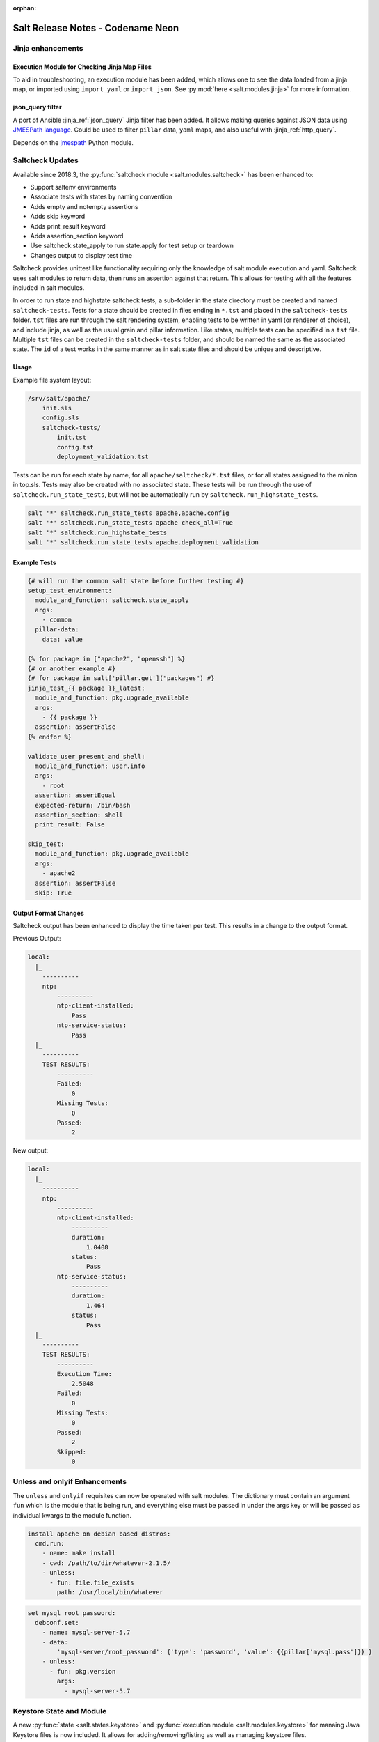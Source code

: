 :orphan:

==================================
Salt Release Notes - Codename Neon
==================================


Jinja enhancements
==================

Execution Module for Checking Jinja Map Files
---------------------------------------------

To aid in troubleshooting, an execution module has been added, which allows one
to see the data loaded from a jinja map, or imported using ``import_yaml`` or
``import_json``. See :py:mod:`here <salt.modules.jinja>` for more information.

json_query filter
-----------------

A port of Ansible :jinja_ref:`json_query` Jinja filter has been added. It allows
making queries against JSON data using `JMESPath language`_. Could be used to
filter ``pillar`` data, ``yaml`` maps, and also useful with :jinja_ref:`http_query`.

Depends on the `jmespath`_ Python module.

.. _`JMESPath language`: http://jmespath.org/
.. _`jmespath`: https://github.com/jmespath/jmespath.py

Saltcheck Updates
=================

Available since 2018.3, the :py:func:`saltcheck module <salt.modules.saltcheck>`
has been enhanced to:

* Support saltenv environments
* Associate tests with states by naming convention
* Adds empty and notempty assertions
* Adds skip keyword
* Adds print_result keyword
* Adds assertion_section keyword
* Use saltcheck.state_apply to run state.apply for test setup or teardown
* Changes output to display test time

Saltcheck provides unittest like functionality requiring only the knowledge of
salt module execution and yaml. Saltcheck uses salt modules to return data, then
runs an assertion against that return. This allows for testing with all the
features included in salt modules.

In order to run state and highstate saltcheck tests, a sub-folder in the state directory
must be created and named ``saltcheck-tests``. Tests for a state should be created in files
ending in ``*.tst`` and placed in the ``saltcheck-tests`` folder. ``tst`` files are run
through the salt rendering system, enabling tests to be written in yaml (or renderer of choice),
and include jinja, as well as the usual grain and pillar information. Like states, multiple tests can
be specified in a ``tst`` file. Multiple ``tst`` files can be created in the ``saltcheck-tests``
folder, and should be named the same as the associated state. The ``id`` of a test works in the
same manner as in salt state files and should be unique and descriptive.

Usage
-----

Example file system layout:

.. code-block:: text

    /srv/salt/apache/
        init.sls
        config.sls
        saltcheck-tests/
            init.tst
            config.tst
            deployment_validation.tst

Tests can be run for each state by name, for all ``apache/saltcheck/*.tst`` files,
or for all states assigned to the minion in top.sls. Tests may also be created
with no associated state. These tests will be run through the use of
``saltcheck.run_state_tests``, but will not be automatically run by
``saltcheck.run_highstate_tests``.

.. code-block:: bash

    salt '*' saltcheck.run_state_tests apache,apache.config
    salt '*' saltcheck.run_state_tests apache check_all=True
    salt '*' saltcheck.run_highstate_tests
    salt '*' saltcheck.run_state_tests apache.deployment_validation

Example Tests
-------------

.. code-block:: jinja

    {# will run the common salt state before further testing #}
    setup_test_environment:
      module_and_function: saltcheck.state_apply
      args:
        - common
      pillar-data:
        data: value

    {% for package in ["apache2", "openssh"] %}
    {# or another example #}
    {# for package in salt['pillar.get']("packages") #}
    jinja_test_{{ package }}_latest:
      module_and_function: pkg.upgrade_available
      args:
        - {{ package }}
      assertion: assertFalse
    {% endfor %}

    validate_user_present_and_shell:
      module_and_function: user.info
      args:
        - root
      assertion: assertEqual
      expected-return: /bin/bash
      assertion_section: shell
      print_result: False

    skip_test:
      module_and_function: pkg.upgrade_available
      args:
        - apache2
      assertion: assertFalse
      skip: True

Output Format Changes
---------------------

Saltcheck output has been enhanced to display the time taken per test. This results
in a change to the output format.

Previous Output:

.. code-block:: text

  local:
    |_
      ----------
      ntp:
          ----------
          ntp-client-installed:
              Pass
          ntp-service-status:
              Pass
    |_
      ----------
      TEST RESULTS:
          ----------
          Failed:
              0
          Missing Tests:
              0
          Passed:
              2

New output:

.. code-block:: text

  local:
    |_
      ----------
      ntp:
          ----------
          ntp-client-installed:
              ----------
              duration:
                  1.0408
              status:
                  Pass
          ntp-service-status:
              ----------
              duration:
                  1.464
              status:
                  Pass
    |_
      ----------
      TEST RESULTS:
          ----------
          Execution Time:
              2.5048
          Failed:
              0
          Missing Tests:
              0
          Passed:
              2
          Skipped:
              0

Unless and onlyif Enhancements
==============================

The ``unless`` and ``onlyif`` requisites can now be operated with salt modules.
The dictionary must contain an argument ``fun`` which is the module that is
being run, and everything else must be passed in under the args key or will be
passed as individual kwargs to the module function.

.. code-block:: yaml

  install apache on debian based distros:
    cmd.run:
      - name: make install
      - cwd: /path/to/dir/whatever-2.1.5/
      - unless:
        - fun: file.file_exists
          path: /usr/local/bin/whatever

.. code-block:: yaml

  set mysql root password:
    debconf.set:
      - name: mysql-server-5.7
      - data:
          'mysql-server/root_password': {'type': 'password', 'value': {{pillar['mysql.pass']}} }
      - unless:
        - fun: pkg.version
          args:
            - mysql-server-5.7


Keystore State and Module
=========================

A new :py:func:`state <salt.states.keystore>` and
:py:func:`execution module <salt.modules.keystore>` for manaing Java
Keystore files is now included. It allows for adding/removing/listing
as well as managing keystore files.

.. code-block:: bash

  # salt-call keystore.list /path/to/keystore.jks changeit
  local:
    |_
      ----------
      alias:
          hostname1
      expired:
          True
      sha1:
          CB:5E:DE:50:57:99:51:87:8E:2E:67:13:C5:3B:E9:38:EB:23:7E:40
      type:
          TrustedCertEntry
      valid_start:
          August 22 2012
      valid_until:
          August 21 2017

.. code-block:: yaml

  define_keystore:
    keystore.managed:
      - name: /tmp/statestore.jks
      - passphrase: changeit
      - force_remove: True
      - entries:
        - alias: hostname1
          certificate: /tmp/testcert.crt
        - alias: remotehost
          certificate: /tmp/512.cert
          private_key: /tmp/512.key
        - alias: stringhost
          certificate: |
            -----BEGIN CERTIFICATE-----
            MIICEjCCAX
            Hn+GmxZA
            -----END CERTIFICATE-----


XML State and Module
====================

A new :py:func:`state <salt.states.xml>` and
:py:func:`execution module <salt.modules.xml>` for editing XML files is
now included. Currently it allows for editing values from an xpath query, or
editing XML IDs.

.. code-block:: bash

  # salt-call xml.set_attribute /tmp/test.xml ".//actor[@id='3']" editedby "Jane Doe"
  local:
      True
  # salt-call xml.get_attribute /tmp/test.xml ".//actor[@id='3']"
  local:
      ----------
      editedby:
          Jane Doe
      id:
          3
  # salt-call xml.get_value /tmp/test.xml ".//actor[@id='2']"
  local:
      Liam Neeson
  # salt-call xml.set_value /tmp/test.xml ".//actor[@id='2']" "Patrick Stewart"
  local:
      True
  # salt-call xml.get_value /tmp/test.xml ".//actor[@id='2']"
  local:
      Patrick Stewart

.. code-block:: yaml

    ensure_value_true:
      xml.value_present:
        - name: /tmp/test.xml
        - xpath: .//actor[@id='1']
        - value: William Shatner

Slot Syntax Updates
===================

The slot syntax has been updated to support parsing dictionary responses and to append text.

.. code-block:: yaml

  demo dict parsing and append:
    test.configurable_test_state:
      - name: slot example
      - changes: False
      - comment: __slot__:salt:test.arg(shell="/bin/bash").kwargs.shell ~ /appended

.. code-block:: none

  local:
    ----------
          ID: demo dict parsing and append
    Function: test.configurable_test_state
        Name: slot example
      Result: True
     Comment: /bin/bash/appended
     Started: 09:59:58.623575
    Duration: 1.229 ms
     Changes:

State Changes
=============

- The :py:func:`file.rename <salt.states.file.rename>` state will now return a
  ``True`` result (and make no changes) when the destination file already
  exists, and ``Force`` is not set to ``True``. In previous releases, a
  ``False`` result would be returned, but this meant that subsequent runs of
  the state would fail due to the destination file being present.

- The :py:func:`file.managed <salt.states.file.managed>` state now supports
  setting selinux contexts.

  .. code-block:: yaml

    /tmp/selinux.test
      file.managed:
        - user: root
        - selinux:
            seuser: system_u
            serole: object_r
            setype: system_conf_t
            seranage: s0

- The ``onchanges`` and ``prereq`` :ref:`requisites <requisites>` now behave
  properly in test mode.

- Adding a new option for the State compiler, ``disabled_requisites`` will allow
  requisites to be disabled during State runs.

- Added new :py:func:`ssh_auth.manage <salt.states.ssh_auth.manage>` state to
  ensure only the specified ssh keys are present for the specified user.

- Added new :py:func:`saltutil <salt.states.saltutil>` state to use instead of
  ``module.run`` to more easily handle change.

- Added new `onfail_all` requisite form to allow for AND logic when adding
  onfail states.

Module Changes
==============

- The :py:func:`debian_ip <salt.modules.debian_ip>` module used by the
  :py:func:`network.managed <salt.states.network.managed>` state has been
  heavily refactored. The order that options appear in inet/inet6 blocks may
  produce cosmetic changes. Many options without an 'ipvX' prefix will now be
  shared between inet and inet6 blocks. The options ``enable_ipv4`` and
  ``enabled_ipv6`` will now fully remove relevant inet/inet6 blocks. Overriding
  options by prefixing them with 'ipvX' will now work with most options (i.e.
  ``dns`` can be overriden by ``ipv4dns`` or ``ipv6dns``). The ``proto`` option
  is now required.

- Added new :py:func:`boto_ssm <salt.modules.boto_ssm>` module to set and query
  secrets in AWS SSM parameters.

- The :py:func:`file.set_selinux_context
  <salt.modules.file.set_selinux_context>` module now supports persistant
  changes with ``persist=True`` by calling the
  :py:func:`selinux.fcontext_add_policy
  <salt.modules.selinux.fcontext_add_policy>` module.

- The :py:func:`config.option <salt.modules.config.option>` now also returns
  matches from the grains, making it align better with :py:func:`config.get
  <salt.modules.config.get>`.

- Configuration for Docker registries is no longer restricted only to pillar
  data, and is now loaded using :py:func:`config.option
  <salt.modules.config.option>`. More information on registry authentication
  can be found :ref:`here <docker-authentication>`.

- The :py:func:`yumpkg <salt.modules.yumpkg>` module has been updated to support
  VMWare's Photon OS, which uses tdnf (a C implementation of dnf).

- The :py:func:`chocolatey.bootstrap <salt.modules.chocolatey.bootstrap>` function
  has been updated to support offline installation.

- The :py:func:`chocolatey.unbootstrap <salt.modules.chocolatey.unbootstrap>` function
  has been added to uninstall Chocolatey.

Runner Changes
==============

- The :py:func:`saltutil.sync_auth <salt.runners.saltutil.sync_auth>` function
  has been added to sync loadable auth modules. :py:func:`saltutil.sync_all <salt.runners.saltutil.sync_all>`
  will also include these modules.

Util Changes
============

- The :py:func:`win_dotnet <salt.utils.win_dotnet>` Salt util has been added to
  make it easier to detect the versions of .NET installed on the system. It includes
  the following functions:

    - :py:func:`versions <salt.utils.win_dotnet.versions>`
    - :py:func:`versions_list <salt.utils.win_dotnet.versions_list>`
    - :py:func:`versions_details <salt.utils.win_dotnet.versions_details>`
    - :py:func:`version_at_least <salt.utils.win_dotnet.version_at_least>`

Serializer Changes
==================

- The configparser serializer and deserializer functions can now be made to preserve
  case of item names by passing 'preserve_case=True' in the options parameter of the function.

  .. note::
      This is a parameter consumed only by the salt.serializer.configparser serialize and
      deserialize functions and not the low-level configparser python object.

  For example, in a file.serialze state:

  .. code-block:: yaml

    some.ini:
      - file.serialize:
         - formatter: configparser
         - merge_if_exists: True
         - deserializer_opts:
           - preserve_case: True
         - serializer_opts:
           - preserve_case: True

Enhancements to Engines
=======================

Multiple copies of a particular Salt engine can be configured by including
the ``engine_module`` parameter in the engine configuration.

.. code-block:: yaml

   engines:
     - production_logstash:
         host: production_log.my_network.com
         port: 5959
         proto: tcp
         engine_module: logstash
     - develop_logstash:
         host: develop_log.my_network.com
         port: 5959
         proto: tcp
         engine_module: logstash

Enhancements to Beacons
=======================
Multiple copies of a particular Salt beacon can be configured by including
the ``beacon_module`` parameter in the beacon configuration.

 .. code-block:: yaml

    beacons:
      watch_importand_file:
        - files:
            /etc/important_file: {}
        - beacon_module: inotify
      watch_another_file:
        - files:
            /etc/another_file: {}
        - beacon_module: inotify

Salt Cloud Features
===================

General
-------

The salt-cloud WinRM util has been extended to allow for an Administrator
account rename during deployment (for example, the Administator account
being renamed by an Active Directory group policy).

GCE Driver
----------

The GCE salt cloud driver can now be used with GCE instance credentials by
setting the configuration paramaters ``service_account_private_key`` and
``service_account_private_email`` to an empty string.

VMWware Driver
--------------

The VMWare driver has been updated to:
    Allow specifying a Windows domain to join during customization.
    Allow specifying timezone for the system during customization.
    Allow disabling the Windows autologon after deployment.
    Allow specifying the source template/VM's datacenter (to allow cloning between datacenters).

Salt Api
========

salt-api will now work on Windows platforms with limited support.
You will be able to configure the ``rest_cherrypy`` module, without ``pam``
external authentication and without ssl support.

Example configuration:

.. code-block:: yaml

    external_auth:
      auto:
        saltuser:
          -.*

    rest_cherrypy:
      host: 127.0.0.1
      port: 8000



Deprecations
============

RAET Transport
--------------

Support for RAET has been removed. Please use the ``zeromq`` or ``tcp`` transport
instead of ``raet``.

Module Deprecations
-------------------

- The :py:mod:`dockermod <salt.modules.dockermod>` module has been
  changed as follows:

    - Support for the ``tags`` kwarg has been removed from the
      :py:func:`dockermod.resolve_tag <salt.modules.dockermod.resolve_tag>`
      function.
    - Support for the ``network_id`` kwarg has been removed from the
      :py:func:`dockermod.connect_container_to_network <salt.modules.dockermod.connect_container_to_network>`
      function. Please use ``net_id`` instead.
    - Support for the ``name`` kwarg has been removed from the
      :py:func:`dockermod.sls_build <salt.modules.dockermod.sls_build>`
      function. Please use ``repository`` and ``tag`` instead.
    - Support for the ``image`` kwarg has been removed from the following
      functions. In all cases, please use both the ``repository`` and ``tag``
      options instead:

        - :py:func:`dockermod.build <salt.modules.dockermod.build>`
        - :py:func:`dockermod.commit <salt.modules.dockermod.commit>`
        - :py:func:`dockermod.import <salt.modules.dockermod.import_>`
        - :py:func:`dockermod.load <salt.modules.dockermod.load>`
        - :py:func:`dockermod.tag <salt.modules.dockermod.tag_>`

- The :py:mod`firewalld <salt.modules.firewalld>` module has been changed as
  follows:

    - Support for the ``force_masquerade`` option has been removed from the
      :py:func:`firewalld.add_port <salt.module.firewalld.add_port` function. Please
      use the :py:func:`firewalld.add_masquerade <salt.modules.firewalld.add_masquerade`
      function instead.
    - Support for the ``force_masquerade`` option has been removed from the
      :py:func:`firewalld.add_port_fwd <salt.module.firewalld.add_port_fwd` function. Please
      use the :py:func:`firewalld.add_masquerade <salt.modules.firewalld.add_masquerade`
      function instead.

- The :py:mod:`ssh <salt.modules.ssh>` execution module has been
  changed as follows:

    - Support for the ``ssh.get_known_host`` function has been removed. Please use the
      :py:func:`ssh.get_known_host_entries <salt.modules.ssh.get_known_host_entries>`
      function instead.
    - Support for the ``ssh.recv_known_host`` function has been removed. Please use the
      :py:func:`ssh.recv_known_host_entries <salt.modules.ssh.recv_known_host_entries>`
      function instead.

- The :py:mod:`test <salt.modules.test>` execution module has been changed as follows:

    - Support for the :py:func:`test.rand_str <salt.modules.test.rand_str>` has been
      removed. Please use the :py:func:`test.random_hash <salt.modules.test.random_hash>`
      function instead.

- The hipchat module has been removed due to the service being retired.
  :py:func:`Google Chat <salt.modules.google_chat>`,
  :py:func:`MS Teams <salt.modules.msteams>`, or
  :py:func:`Slack <salt.modules.slack_notify>` may be suitable replacements.


State Deprecations
------------------

- The :py:mod`firewalld <salt.states.firewalld>` state has been changed as follows:

    - The default setting for the ``prune_services`` option in the
      :py:func:`firewalld.present <salt.states.firewalld.present>` function has changed
      from ``True`` to ``False``.

- The :py:mod:`win_servermanager <salt.states.win_servermanager>` state has been
  changed as follows:

    - Support for the ``force`` kwarg has been removed from the
      :py:func:`win_servermanager.installed <salt.states.win_servermanager.installed>`
      function. Please use ``recurse`` instead.

- The hipchat state has been removed due to the service being retired.
  :py:func:`MS Teams <salt.states.msteams>` or
  :py:func:`Slack <salt.states.slack>` may be suitable replacements.

Engine Removal
--------------

- The hipchat engine has been removed due to the service being retired. For users migrating
  to Slack, the :py:func:`slack <salt.engines.slack>` engine may be a suitable replacement.

Returner Removal
----------------

- The hipchat returner has been removed due to the service being retired. For users migrating
  to Slack, the :py:func:`slack <salt.returners.slack_returner>` returner may be a suitable
  replacement.
